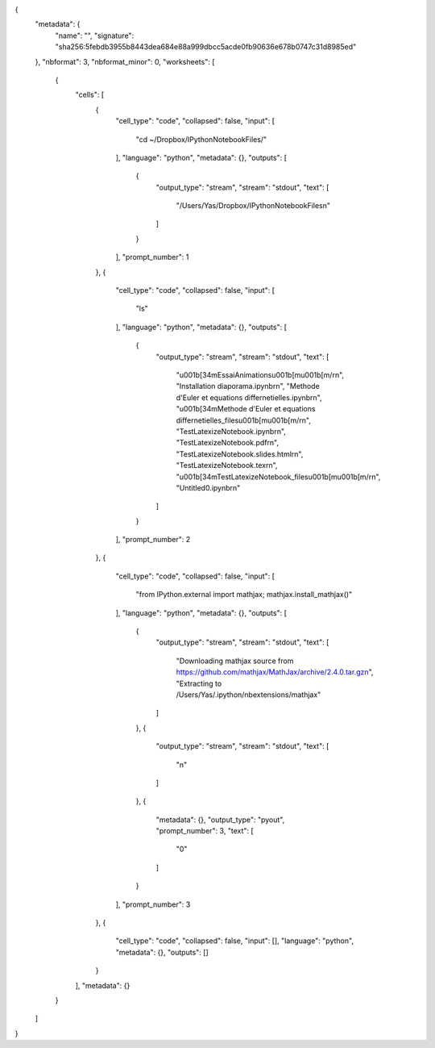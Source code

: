 .. title: Essai d'importation
.. slug: essai-dimportation
.. date: 2015-10-02 14:48:47 UTC+02:00
.. tags: 
.. category: 
.. link: 
.. description: 
.. type: text

{
 "metadata": {
  "name": "",
  "signature": "sha256:5febdb3955b8443dea684e88a999dbcc5acde0fb90636e678b0747c31d8985ed"
 },
 "nbformat": 3,
 "nbformat_minor": 0,
 "worksheets": [
  {
   "cells": [
    {
     "cell_type": "code",
     "collapsed": false,
     "input": [
      "cd ~/Dropbox/IPythonNotebookFiles/"
     ],
     "language": "python",
     "metadata": {},
     "outputs": [
      {
       "output_type": "stream",
       "stream": "stdout",
       "text": [
        "/Users/Yas/Dropbox/IPythonNotebookFiles\n"
       ]
      }
     ],
     "prompt_number": 1
    },
    {
     "cell_type": "code",
     "collapsed": false,
     "input": [
      "ls"
     ],
     "language": "python",
     "metadata": {},
     "outputs": [
      {
       "output_type": "stream",
       "stream": "stdout",
       "text": [
        "\u001b[34mEssaiAnimations\u001b[m\u001b[m/\r\n",
        "Installation diaporama.ipynb\r\n",
        "Methode d'Euler et equations differnetielles.ipynb\r\n",
        "\u001b[34mMethode d'Euler et equations differnetielles_files\u001b[m\u001b[m/\r\n",
        "TestLatexizeNotebook.ipynb\r\n",
        "TestLatexizeNotebook.pdf\r\n",
        "TestLatexizeNotebook.slides.html\r\n",
        "TestLatexizeNotebook.tex\r\n",
        "\u001b[34mTestLatexizeNotebook_files\u001b[m\u001b[m/\r\n",
        "Untitled0.ipynb\r\n"
       ]
      }
     ],
     "prompt_number": 2
    },
    {
     "cell_type": "code",
     "collapsed": false,
     "input": [
      "from IPython.external import mathjax; mathjax.install_mathjax()"
     ],
     "language": "python",
     "metadata": {},
     "outputs": [
      {
       "output_type": "stream",
       "stream": "stdout",
       "text": [
        "Downloading mathjax source from https://github.com/mathjax/MathJax/archive/2.4.0.tar.gz\n",
        "Extracting to /Users/Yas/.ipython/nbextensions/mathjax"
       ]
      },
      {
       "output_type": "stream",
       "stream": "stdout",
       "text": [
        "\n"
       ]
      },
      {
       "metadata": {},
       "output_type": "pyout",
       "prompt_number": 3,
       "text": [
        "0"
       ]
      }
     ],
     "prompt_number": 3
    },
    {
     "cell_type": "code",
     "collapsed": false,
     "input": [],
     "language": "python",
     "metadata": {},
     "outputs": []
    }
   ],
   "metadata": {}
  }
 ]
}
